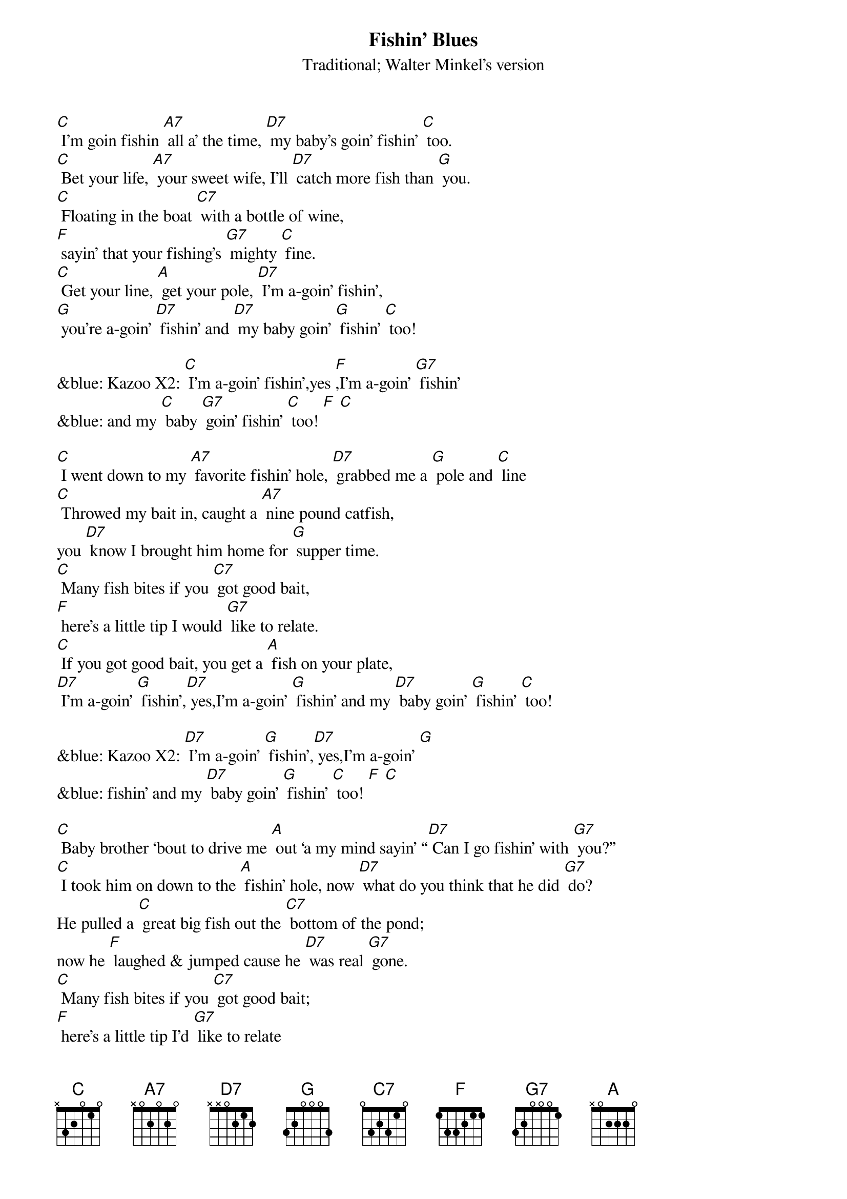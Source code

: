 {t: Fishin’ Blues}
{st: Traditional; Walter Minkel’s version}

[C] I’m goin fishin [A7] all a’ the time, [D7] my baby’s goin’ fishin’ [C] too.
[C] Bet your life, [A7] your sweet wife, I’ll [D7] catch more fish than [G] you.
[C] Floating in the boat [C7] with a bottle of wine,
[F] sayin’ that your fishing’s [G7] mighty [C] fine.
[C] Get your line, [A] get your pole, [D7] I’m a-goin’ fishin’,
[G] you’re a-goin’ [D7] fishin’ and [D7] my baby goin’ [G] fishin’ [C] too!

&blue: Kazoo X2: [C] I’m a-goin’ fishin’,yes [F],I’m a-goin’ [G7] fishin’
&blue: and my [C] baby [G7] goin’ fishin’ [C] too! [F] [C]

[C] I went down to my [A7] favorite fishin’ hole, [D7] grabbed me a [G] pole and [C] line
[C] Throwed my bait in, caught a [A7] nine pound catfish,
you [D7] know I brought him home for [G] supper time.
[C] Many fish bites if you [C7] got good bait,
[F] here’s a little tip I would [G7] like to relate.
[C] If you got good bait, you get a [A] fish on your plate,
[D7] I’m a-goin’ [G] fishin’,[D7] yes,I’m a-goin’ [G] fishin’ and my [D7] baby goin’ [G] fishin’ [C] too!

&blue: Kazoo X2: [D7] I’m a-goin’ [G] fishin’,[D7] yes,I’m a-goin’ [G] 
&blue: fishin’ and my [D7] baby goin’ [G] fishin’ [C] too! [F] [C]

[C] Baby brother ‘bout to drive me [A] out ‘a my mind sayin’ “[D7] Can I go fishin’ with [G7] you?”
[C] I took him on down to the [A] fishin’ hole, now [D7] what do you think that he did [G7] do?
He pulled a [C] great big fish out the [C7] bottom of the pond; 
now he [F] laughed & jumped cause he [D7] was real [G7] gone.
[C] Many fish bites if you [C7] got good bait; 
[F] here’s a little tip I’d [G7] like to relate
[C] Got good bait? You’ll have a [A] fish on your plate.
[D7] I’m a-goin’ [G] fishin’,[D7] yes I’m a-goin’ [G],fishin’ and my [D7] baby goin’ [G] fishin’ too!

&blue: Kazoo: [C] I went down to my favorite fishin’ hole, [F] grabbed me a [G7] pole and [C] line
&blue: [C] Throwed my bait in, caught a [A] nine pound catfish, 
&blue: you [D7] know I brought him home for [G] supper time.
&blue: [C] Many fish bites if you [C7] got good bait, 
&blue: [F] here’s a little tip I would like to re- [G7] late.
&blue: [C] If you got good bait, [A] you get fish on your plate. [D7] I’m a-goin’ [G] fishin’ [C] too

[C] Put ‘em in the pot baby, [A] put ‘em in the pan [D7] cook ‘em ‘til they’re [G] nice ‘n [C] brown.
Make a [C] batch of biscuits [A] Momma an’ [D7] chew them things [G] right down.
[C] Many fish bites if you [C7] got good bait, 
[F] here’s a little tip I would like to re- [G] late.
[C] If you got good bait, [A] you get a fish on your plate. 
[D7] I’m a-goin [G] fishin’ [D7] you’re a-goin’ [G] fishin’, and my [D7] baby goin’ [G] fishin’ [C] too!

&blue: Kazoo X2: [C] I’m a-goin’ fishin’,yes [F],I’m a-goin’ fishin’ and my [G7] baby goin’ fishin’ [C] too!

[D7] I’m a-goin [G] fishin’ [D7] you’re a-goin’ [G] fishin’, and my [D7] baby goin’ [G] fishin’ [C] too!
[C] I’m a-goin’ fishin’,yes [F], you’re a-goin’ fishin’ and my [C] baby goin’ fishin’ too!

&blue: Kazoo X2: [D7] I’m a-goin [G] fishin’ [D7] you’re a-goin’ [G] fishin’, 
&blue: and my [D7] baby goin’ [G] fishin’ [C] too!
